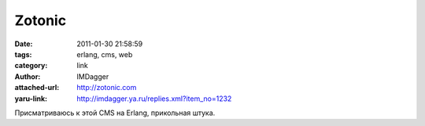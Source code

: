 Zotonic
=======
:date: 2011-01-30 21:58:59
:tags: erlang, cms, web
:category: link
:author: IMDagger
:attached-url: http://zotonic.com
:yaru-link: http://imdagger.ya.ru/replies.xml?item_no=1232

Присматриваюсь к этой CMS на Erlang, прикольная штука.

